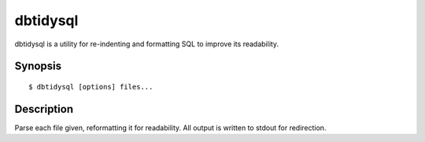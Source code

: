 =========
dbtidysql
=========

dbtidysql is a utility for re-indenting and formatting SQL to improve its
readability.


Synopsis
========

::

  $ dbtidysql [options] files...


Description
===========

Parse each file given, reformatting it for readability. All output is written
to stdout for redirection.

.. program:: dbtidysql

.. option:: --version

    Outputs the application's version number and exits immediately

.. option:: -h, --help

    Outputs the help screen shown above and exits immediately

.. option:: -q, --quiet

    Specifies that only errors are to be displayed on stderr. By default both
    warnings and errors will be displayed

.. option:: -v, --verbose

    Specifies that informational items are to be displayed on stderr in
    addition to warnings and errors

.. option:: -l, --logfile LOGFILE

    Output all messages to LOGFILE. Output to the logfile is not influenced by
    --quiet or --verbose - all messages (informational, warning, and error)
    will always be included

.. option:: -D, --debug

    Run dbtidysql under PDB, the Python debugger. Generally only useful for
    developers. Also note that in this mode, debug entries will be output to
    stderr as well, which results in a lot of output

.. option:: -t, --terminator TERMINATOR

    Specify the statement terminator used within the SQL file. If not given,
    this defaults to semi-colon (;).
